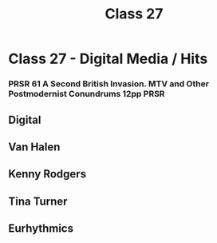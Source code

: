 :PROPERTIES:
:ID:       4D94A466-506C-43D5-9D3E-070551D61092
:END:
#+title: Class 27

* Class 27 - Digital Media / Hits
*** PRSR 61 A Second British Invasion. MTV and Other Postmodernist Conundrums 12pp :PRSR:
** Digital
** Van Halen
** Kenny Rodgers
** Tina Turner
** Eurhythmics
